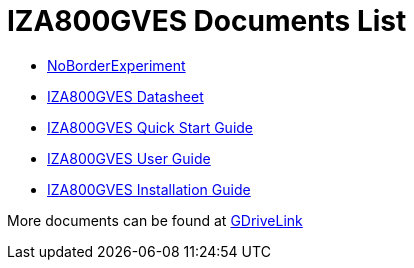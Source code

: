 = IZA800GVES Documents List

* xref:IZA800GVES:NoBorderExperiment.adoc[NoBorderExperiment]

* xref:IZA800GVES:IZA800GVES-Datasheet.adoc[IZA800GVES Datasheet]

* xref:IZA800GVES:IZA800GVES-Quick-Start.adoc[IZA800GVES Quick Start Guide]

* xref:IZA800GVES:IZA800GVES-User-Guide.adoc[IZA800GVES User Guide]

* xref:IZA800GVES:IZA800GVES-Installation-Guide.adoc[IZA800GVES Installation Guide]

More documents can be found at https://drive.google.com/drive/folders/1Zv941s8KiKIKUpcsDYQnF8Tw5DBNJS0c?usp=share_link[GDriveLink, window=_blank]

